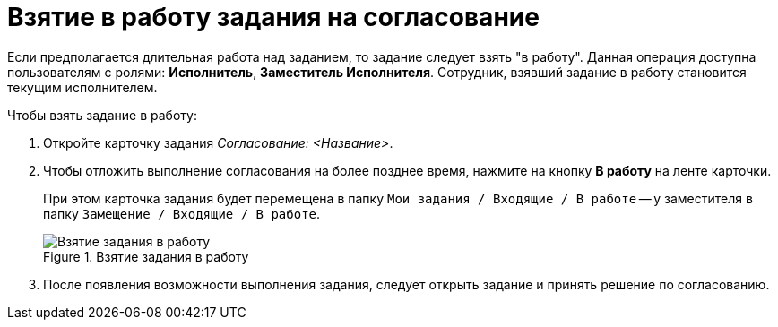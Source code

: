 = Взятие в работу задания на согласование

Если предполагается длительная работа над заданием, то задание следует взять "в работу". Данная операция доступна пользователям с ролями: *Исполнитель*, *Заместитель Исполнителя*. Сотрудник, взявший задание в работу становится текущим исполнителем.

.Чтобы взять задание в работу:
. Откройте карточку задания _Согласование: <Название>_.
. Чтобы отложить выполнение согласования на более позднее время, нажмите на кнопку *В работу* на ленте карточки.
+
При этом карточка задания будет перемещена в папку `Мои задания / Входящие / В работе` -- у заместителя в папку `Замещение / Входящие / В работе`.
+
.Взятие задания в работу
image::Tcard_In_Work_1.png[Взятие задания в работу]
+
. После появления возможности выполнения задания, следует открыть задание и принять решение по согласованию.
